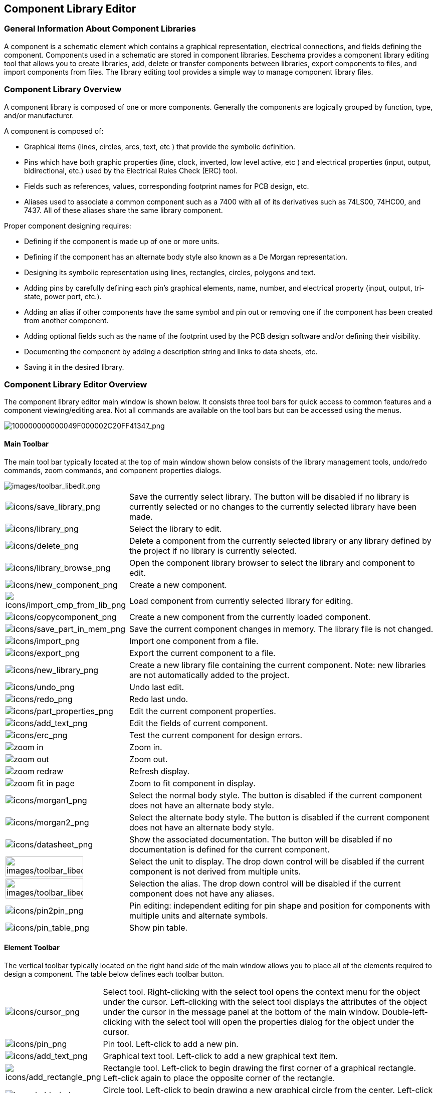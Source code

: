 
[[component-library-editor]]
== Component Library Editor

[[general-information-about-component-libraries]]
=== General Information About Component Libraries

A component is a schematic element which contains a graphical
representation, electrical connections, and fields defining the
component. Components used in a schematic are stored in component
libraries. Eeschema provides a component library editing tool that
allows you to create libraries, add, delete or transfer components
between libraries, export components to files, and import components
from files. The library editing tool provides a simple way to manage
component library files.

[[component-library-overview]]
=== Component Library Overview

A component library is composed of one or more components. Generally the
components are logically grouped by function, type, and/or manufacturer.

A component is composed of:

* Graphical items (lines, circles, arcs, text, etc ) that provide the
  symbolic definition.
* Pins which have both graphic properties (line, clock, inverted, low
  level active, etc ) and electrical properties (input, output,
  bidirectional, etc.) used by the Electrical Rules Check (ERC) tool.
* Fields such as references, values, corresponding footprint names for
  PCB design, etc.
* Aliases used to associate a common component such as a 7400 with all
  of its derivatives such as 74LS00, 74HC00, and 7437. All of these
  aliases share the same library component.

Proper component designing requires:

* Defining if the component is made up of one or more units.
* Defining if the component has an alternate body style also known as a
  De Morgan representation.
* Designing its symbolic representation using lines, rectangles,
  circles, polygons and text.
* Adding pins by carefully defining each pin's graphical elements,
  name, number, and electrical property (input, output, tri-state, power
  port, etc.).
* Adding an alias if other components have the same symbol and pin out
  or removing one if the component has been created from another
  component.
* Adding optional fields such as the name of the footprint used by the PCB
  design software and/or defining their visibility.
* Documenting the component by adding a description string and links to
  data sheets, etc.
* Saving it in the desired library.

[[component-library-editor-overview]]
=== Component Library Editor Overview

The component library editor main window is shown below. It consists
three tool bars for quick access to common features and a component
viewing/editing area. Not all commands are available on the tool bars
but can be accessed using the menus.

image::images/100000000000049F000002C20FF41347.png[alt="100000000000049F000002C20FF41347_png",scaledwidth="95%"]

[[main-toolbar]]
==== Main Toolbar

The main tool bar typically located at the top of main window shown
below consists of the library management tools, undo/redo commands, zoom
commands, and component properties dialogs.

image::images/toolbar_libedit.png[alt="images/toolbar_libedit.png",scaledwidth="95%"]

[width="100%",cols="20%,80%",]
|=======================================================================
|image:images/icons/save_library.png[icons/save_library_png]
|Save the currently select library. The button will be disabled if no
library is currently selected or no changes to the currently selected
library have been made.

|image:images/icons/library.png[icons/library_png]
|Select the library to edit.

|image:images/icons/delete.png[icons/delete_png]
|Delete a component from the currently selected library or any library
defined by the project if no library is currently selected.

|image:images/icons/library_browse.png[icons/library_browse_png]
|Open the component library browser to select the library and component
to edit.

|image:images/icons/new_component.png[icons/new_component_png]
|Create a new component.

|image:images/icons/import_cmp_from_lib.png[icons/import_cmp_from_lib_png]
|Load component from currently selected library for editing.

|image:images/icons/copycomponent.png[icons/copycomponent_png]
|Create a new component from the currently loaded component.

|image:images/icons/save_part_in_mem.png[icons/save_part_in_mem_png]
|Save the current component changes in memory. The library file is not
changed.

|image:images/icons/import.png[icons/import_png]
|Import one component from a file.

|image:images/icons/export.png[icons/export_png]
|Export the current component to a file.

|image:images/icons/new_library.png[icons/new_library_png]
|Create a new library file containing the current component. Note: new
libraries are not automatically added to the project.

|image:images/icons/undo.png[icons/undo_png]
|Undo last edit.

|image:images/icons/redo.png[icons/redo_png]
|Redo last undo.

|image:images/icons/part_properties.png[icons/part_properties_png]
|Edit the current component properties.

|image:images/icons/add_text.png[icons/add_text_png]
|Edit the fields of current component.

|image:images/icons/erc.png[icons/erc_png]
|Test the current component for design errors.

|image:images/icons/zoom_in.png[]|Zoom in.

|image:images/icons/zoom_out.png[]|Zoom out.

|image:images/icons/zoom_redraw.png[]|Refresh display.

|image:images/icons/zoom_fit_in_page.png[]|Zoom to fit component in display.

|image:images/icons/morgan1.png[icons/morgan1_png]
|Select the normal body style. The button is disabled if the current
component does not have an alternate body style.

|image:images/icons/morgan2.png[icons/morgan2_png]
|Select the alternate body style. The button is disabled if the current
component does not have an alternate body style.

|image:images/icons/datasheet.png[icons/datasheet_png]
|Show the associated documentation. The button will be disabled if no
documentation is defined for the current component.

|image:images/toolbar_libedit_part.png[alt="images/toolbar_libedit_part.png",width="80%"]
|Select the unit to display. The drop down control will be disabled if
the current component is not derived from multiple units.

|image:images/toolbar_libedit_alias.png[alt="images/toolbar_libedit_part.png",width="80%"]
|Selection the alias. The drop down control will be disabled if the
current component does not have any aliases.

|image:images/icons/pin2pin.png[icons/pin2pin_png]
|Pin editing: independent editing for pin shape and position for
components with multiple units and alternate symbols.

|image:images/icons/pin_table.png[icons/pin_table_png]
|Show pin table.
|=======================================================================

[[element-toolbar]]
==== Element Toolbar

The vertical toolbar typically located on the right hand side of the
main window allows you to place all of the elements required to design a
component. The table below defines each toolbar button.

[width="100%",cols="10%,90%",]
|=======================================================================
|image:images/icons/cursor.png[icons/cursor_png]
|Select tool. Right-clicking with the select tool opens the context menu
for the object under the cursor. Left-clicking with the select tool
displays the attributes of the object under the cursor in the message
panel at the bottom of the main window. Double-left-clicking with the
select tool will open the properties dialog for the object under the
cursor.

|image:images/icons/pin.png[icons/pin_png]
|Pin tool. Left-click to add a new pin.

|image:images/icons/add_text.png[icons/add_text_png]
|Graphical text tool. Left-click to add a new graphical text item.

|image:images/icons/add_rectangle.png[icons/add_rectangle_png]
|Rectangle tool. Left-click to begin drawing the first corner of a
graphical rectangle. Left-click again to place the opposite corner of
the rectangle.

|image:images/icons/add_circle.png[icons/add_circle_png]
|Circle tool. Left-click to begin drawing a new graphical circle from
the center. Left-click again to define the radius of the cicle.

|image:images/icons/add_arc.png[icons/add_arc_png]
|Arc tool. Left-click to begin drawing a new graphical arc item from the
center. Left-click again to define the first arc end point. Left-click
again to defint the second arc end point.

|image:images/icons/add_polygon.png[icons/add_polygon_png]
|Polygon tool. Left-click to begin drawing a new graphical polygon item
in the current component. Left-click for each addition polygon line.
Double-left-click to complete the polygon.

|image:images/icons/anchor.png[icons/anchor_png]
|Anchor tool. Left-click to set the anchor position of the component.

|image:images/icons/import.png[icons/import_png]
|Import a component from a file.

|image:images/icons/export.png[icons/export_png]
|Export the current component to a file.

|image:images/icons/delete.png[icons/delete_png]
|Delete tool. Left-click to delete an object from the current component.
|=======================================================================

[[options-toolbar]]
==== Options Toolbar

The vertical tool bar typically located on the left hand side of the
main window allows you to set some of the editor drawing options. The
table below defines each tool bar button.

[width="100%",cols="10%,90%",]
|=======================================================================
|image:images/icons/grid.png[icons/grid_png]
|Toggle grid visibility on and off.

|image:images/icons/unit_inch.png[icons/unit_inch_png]
|Set units to inches.

|image:images/icons/unit_mm.png[icons/unit_mm_png]
|Set units to millimeters.

|image:images/icons/cursor_shape.png[icons/cursor_shape_png]
|Toggle full screen cursor on and off.
|=======================================================================

[[library-selection-and-maintenance]]
=== Library Selection and Maintenance

The selection of the current library is possible via the
image:images/icons/library.png[icons/library_png]
which shows you all available libraries and allows you to select one.
When a component is loaded or saved, it will be put in this library. The
library name of component is the contents of its value field.

[NOTE]
====
* You must load a library in Eeschema, in order to access its contents.
* The content of the current library can be saved after modification, by
  clicking on the
  image:images/icons/save_library.png[icons/save_library_png]
  on the main tool bar.
* A component can be removed from any library by clicking on the
  image:images/icons/delete.png[icons/delete_png].
====

[[select-and-save-a-component]]
==== Select and Save a Component

When you edit a component you are not really working on the component in
its library but on a copy of it in the computer's memory. Any edit
action can be undone easily. A component may be loaded from a local library
or from an existing component.

[[component-selection]]
===== Component Selection

Clicking the 
image:images/icons/import_cmp_from_lib.png[icons/import_cmp_from_lib_png]
on the main tool bar displays the list of the available components that
you can select and load from the currently selected library.

[NOTE]
If a component is selected by its alias, the name of the loaded component
is displayed on the window title bar instead of the selected alias. The list
of component aliases is always loaded with each component and can be
edited. You can create a new component by selecting an alias of the
current component from the 
image:images/toolbar_libedit_alias.png[images/toolbar_libedit_alias.png].
The first item in the alias list is the root name of the component.

[NOTE]
Alternatively, clicking the 
image:images/icons/import.png[icons/import_png]
allows you to load a component which has been previously saved
by the 
image:images/icons/export.png[icons/export_png].

[[save-a-component]]
===== Save a Component

After modification, a component can be saved in the current library,
in a new library, or exported to a backup file.

To save the modified component in the current library, click the
image:images/icons/save_part_in_mem.png[icons/save_part_in_mem_png].
Please note that the update command only saves the component changes in 
the local memory. This way, you can make up your mind before you save the
library.

To permanently save the component changes to the library file, click the
image:images/icons/save_library.png[icons/save_library_png]
which will overwrite the existing library file with the component
changes.

If you want to create a new library containing the current component,
click the 
image:images/icons/new_library.png[icons/new_library_png].
You will be asked to enter a new library name.

[NOTE]
====
New libraries are not automatically added to the current project.

You must add any new library you wish to use in a schematic to the list
of project libraries in Eeschema using the component configuration dialog.

image:images/en/libsettings.png[alt="Library settings",width="50%"]
====

Click the 
image:images/icons/export.png[icons/export_png]
to create a file containing only the current component. This file 
will be a standard library file which will contains only one component.
This file can be used to import the component into another library. In
fact, the create new library command and the export command are basically
identical.

[[transfer-components-to-another-library]]
===== Transfer Components to Another Library

You can very easily copy a component from a source library into a
destination library using the following commands:

* Select the source library by clicking the 
  image:images/icons/library.png[icons/library_png].
* Load the component to be transferred by clicking the
  image:images/icons/import_cmp_from_lib.png[icons/import_cmp_from_lib_png].
  The component will be displayed in the editing area.
* Select the destination library by clicking the
  image:images/icons/library.png[icons/library_png].
* Save the current component to the new library in the local memory by
  clicking the 
  image:images/icons/save_part_in_mem.png[icons/save_part_in_mem_png].
* Save the component in the current local library file by clicking the
  image:images/icons/save_library.png[icons/save_library_png].

[[discarding-component-changes]]
===== Discarding Component Changes

When you are working on a component, the edited component is only a
working copy of the actual component in its library. This means that as
long as you have not saved it, you can just reload it to discard all
changes made. If you have already updated it in the local memory and
you have not saved it to the library file, you can always quit and start
again. Eeschema will undo all the changes.

[[creating-library-components]]
=== Creating Library Components

[[create-a-new-component]]
==== Create a New Component

A new component can be created clicking the 
image:images/icons/new_component.png[icons/new_component_png]. 
You will be asked for a component name (this name is used as default
value for the value field in the schematic editor), the reference designator
(U, IC, R...), the number of units per package (for example a 7400 is made of
4 units per package) and if an alternate body style (sometimes referred to
as DeMorgan) is desired. If the reference designator field is left empty, it
will default to "U". These properties can be changed later, but it is preferable to
set them correctly at the creation of the component.

image::images/1000000000000153000001795877268E.png[alt="1000000000000153000001795877268E_png",scaledwidth="50%"]

A new component will be created using the properties above and will
appear in the editor as shown below.

image::images/100000000000030A00000205F0A88B4F.png[alt="100000000000030A00000205F0A88B4F_png",scaledwidth="95%"]

[[create-a-component-from-another-component]]
==== Create a Component from Another Component

Often, the component that you want to make is similar to one already in
a component library. In this case it is easy to load and modify an
existing component.

* Load the component which will be used as a starting point.
* Click on the 
  image:images/icons/copycomponent.png[icons/copycomponent_png]
  or modify its name by right-click on the value field and editing the text.
  If you chose to duplicate the current component, you will be prompted
  for a new component name.
* If the model component has aliases, you will be prompted to remove
  aliases from the new component which conflict with the current library.
  If the answer is no the new component creation will be aborted.
  Component libraries cannot have any duplicate names or aliases.
* Edit the new component as required.
* Update the new component in the current library by clicking the
  image:images/icons/save_part_in_mem.png[icons/save_part_in_mem_png]
  or save to a new library by clicking the 
  image:images/icons/new_library.png[icons/new_library_png]
  or if you want to save this new component in an other existing
  library select the other library by clicking on the
  image:images/icons/library.png[icons/library_png]
  and save the new component.
* Save the current library file to disk by clicking the
  image:images/icons/save_library.png[icons/save_library_png].

[[component-properties]]
==== Component Properties

Component properties should be carefully set during the component
creation or alternatively they are inherited from the copied component. To
change the component properties, click on the
image:images/icons/part_properties.png[icons/part_properties_png]
to show the dialog below.

image::images/10000000000001B2000001509F311F99.png[alt="10000000000001B2000001509F311F99_png",scaledwidth="60%"]

It is very important to correctly set the number of units per package and
if the component has an alternate symbolic representation parameters
correctly because when pins are edited or created the corresponding pins
for each unit will created. If you change the number of units per
package after pin creation and editing, there will be additional work
introduced to add the new unit pins and symbols. Nevertheless, it is
possible to modify these properies at any time.

The graphic options "Show pin number" and "Show pin name" define the
visibility of the pin number and pin name text. This text will be
visible if the corresponding options are checked. The option "Place pin
names inside" defines the pin name position relative to the pin body.
This text will be displayed inside the component outline if the option
is checked. In this case the "Pin Name Position Offset" property defines
the shift of the text away from the body end of the pin. A value from 30
to 40 (in 1/1000 inch) is reasonable.

The example below shows a component with the "Place pin name inside"
option unchecked. Notice the position of the names and pin numbers.

image::images/2000000800003D8000002550D6E11DAF.png[alt="2000000800003D8000002550D6E11DAF_png",scaledwidth="95%"]

[[components-with-alternate-symbols]]
==== Components with Alternate Symbols

If the component has more than one symbolic repersentation, you will
have to select the different symbols of the component in order to edit
them. To edit the normal symbol, click the
image:images/icons/morgan1.png[icons/morgan1_png].

To edit the alternate symbol click on the
image:images/icons/morgan2.png[icons/morgan2_png]. 
Use the
image:images/toolbar_libedit_alias.png[images/toolbar_libedit_part.png]
shown below to select the unit you wish to edit.

image::images/1000000000000456000002680D968591.png[alt="1000000000000456000002680D968591_png",scaledwidth="80%"]

[[graphical-elements]]
=== Graphical Elements

Graphical elements create the symbolic representation of a component and
contain no electrical connection information. Their design is possible
using the following tools:

* Lines and polygons defined by start and end points.
* Rectangles defined by two diagonal corners.
* Circles defined by the center and radius.
* Arcs defined by the starting and ending point of the arc and its
  center. An arc goes from 0° to 180°.

The vertical toolbar on the right hand side of the main window allows
you to place all of the graphical elements required to design a
component's symbolic representation.

[[graphical-element-membership]]
==== Graphical Element Membership

Each graphic element (line, arc, circle, etc.) can be defined as common
to all units and/or body styles or specific to a given unit and/or body
style. Element options can be quickly accessed by right-clicking on
the element to display the context menu for the selected element. Below
is the context menu for a line element.

image::images/20000009000056D200003432E4789F12.png[alt="20000009000056D200003432E4789F12_png",scaledwidth="80%"]

You can also double-left-click on an element to modify its properties.
Below is the properties dialog for a polygon element.

image::images/100000000000012100000146E8D1DDCE.png[alt="100000000000012100000146E8D1DDCE_png",scaledwidth="50%"]

The properties of a graphic element are:

* Line width which defines the width of the element's line in the
  current drawing units.
* The "Common to all units in component" setting defines if the
  graphical element is drawn for each unit in component with more than one
  unit per package or if the graphical element is only drawn for the
  current unit.
* The "Common by all body styles (DeMorgan)" setting defines if the
  graphical element is drawn for each symbolic representation in
  components with an alternate body style or if the graphical element is
  only drawn for the current body style.
* The fill style setting determines if the symbol defined by the
  graphical element is to be drawn unfilled, background filled, or
  foreground filled.

[[graphical-text-elements]]
==== Graphical Text Elements

The 
image:images/icons/add_text.png[icons/add_text_png]
allows for the creation of graphical text. Graphical text is always
readable, even when the component is mirrored. Please note that
graphical text items are not fields.

[[multiple-units-per-component-and-alternate-body-styles]]
=== Multiple Units per Component and Alternate Body Styles

Components can have two symbolic representations (a standard symbol and
an alternate symbol often referred to as "DeMorgan") and/or have more
than one unit per package (logic gates for example). Some components can
have more than one unit per package each with different symbols and pin
configurations.

Consider for instance a relay with two switches which can be designed as
a component with three different units: a coil, switch 1, and switch 2.
Designing a component with multiple units per package and/or alternate
body styles is very flexible. A pin or a body symbol item can be common
to all units or specific to a given unit or they can be common to both
symbolic representation so are specific to a given symbol representation.

By default, pins are specific to each symbolic representation of each
unit, because the pin number is specific to a unit, and the shape
depends on the symbolic representation. When a pin is common to each
unit or each symbolic representation, you need to create it only once
for all units and all symbolic representations (this is usually the case
for power pins). This is also the case for the body style graphic shapes
and text, which may be common to each unit (but typically are specific
to each symbolic representation).

[[example-of-a-component-having-multiple-units-with-different-symbols]]
==== Example of a Component Having Multiple Units with Different Symbols:

This is an example of a relay defined with three units per package,
switch 1, switch 2, and the coil:

Option: pins are not linked. One can add or edit pins for each unit
without any coupling with pins of other units.

image::images/2000000900003094000008CA41334F3B.png[alt="2000000900003094000008CA41334F3B_png",scaledwidth="70%"]

All units are not interchangeable must be selected.

image::images/10000000000001B20000014F8449F983.png[alt="10000000000001B20000014F8449F983_png",scaledwidth="60%"]

Unit 1

image::images/10000000000000FF000000A989993852.png[alt="10000000000000FF000000A989993852_png",scaledwidth="45%"]

Unit 2

image::images/1000000000000114000000B804ED21E4.png[alt="1000000000000114000000B804ED21E4_png",scaledwidth="45%"]

Unit 3

image::images/100000000000010C000000B26BA7AD80.png[alt="100000000000010C000000B26BA7AD80_png",scaledwidth="45%"]

It does not have the same symbol and pin layout and therefore is not
interchangeable with units 1 and 2.


[[graphical-symbolic-elements]]
===== Graphical Symbolic Elements

Shown below are properties for a graphic body element. From the relay
example above, the three units have different symbolic representations.
Therefore, each unit was created separately and the graphical body
elements must have the "Common to all units in component" disabled.

image::images/2000000900003855000027B1F162801F.png[alt="2000000900003855000027B1F162801F_png",scaledwidth="70%"]

[[pin-creation-and-editing]]
=== Pin Creation and Editing

You can click on the 
image:images/icons/pin.png[icons/pin_png]
to create and insert a pin. The editing of all pin properties is done by
double-clicking on the pin or right-clicking on the pin to open the pin
context menu. Pins must be created carefully, because any error will
have consequences on the PCB design. Any pin already placed can be
edited, deleted, and/or moved.

[[pin-overview]]
==== Pin Overview

A pin is defined by its graphical representation, its name and its
"number". The pin's "number" is defined by a set of 4 letters and / or
numbers. For the Electrical Rules Check (ERC) tool to be useful, the
pin's "electrical" type (input, output, tri-state...) must also be
defined correctly. If this type is not defined properly, the schematic
ERC check results may be invalid.

Important notes:

* Do not use spaces in pin names and numbers.
* To define a pin name with an inverted signal (overline) use the
  `~` (tilde) character. The next `~` character will turn off the overline.
  For example `\~FO~O` would display [overline]#FO# O.
* If the pin name is reduced to a single symbol, the pin is regarded as
  unnamed.
* Pin names starting with `#`, are reserved for power port symbols.
* A pin "number" consists of 1 to 4 letters and/ or numbers. 1,2,..9999
  are valid numbers. A1, B3, Anod, Gnd, Wire, etc. are also valid.
* Duplicate pin "numbers" cannot exist in a component.

[[pin-properties]]
==== Pin Properties

image::images/100000000000031000000198EA7FCC88.png[alt="100000000000031000000198EA7FCC88_png",scaledwidth="95%"]

The pin properties dialog allows you to edit all of the characteristics
of a pin. This dialog pops up automatically when you create a pin or
when double-clicking on an existing pin. This dialog allows you modify:

* Name and name's text size.
* Number and number's text size.
* Length.
* Electrical and graphical types.
* Unit and alternate representation membership.
* Visibility.

[[pins-graphical-styles]]
==== Pins Graphical Styles

Shown in the figure below are the different pin graphical styles. The
choice of graphic styles does not have any influence on the pin's
electrical type.

image::images/10000000000003100000019800B8A351.png[alt="10000000000003100000019800B8A351_png",scaledwidth="95%"]

[[pin-electrical-types]]
==== Pin Electrical Types

Choosing the correct electrical type is important for the schematic ERC
tool. The electrical types defined are:

* Bidirectional which indicates bidirectional pins commutable between
  input and output (microprocessor data bus for example).
* Tri-state is the usual 3 states output.
* Passive is used for passive component pins, resistors, connectors,
  etc.
* Unspecified can be used when the ERC check doesn't matter.
* Power input is used for the component's power pins. Power pins are
  automatically connected to the other power input pins with the same
  name.
* Power output is used for regulator outputs.
* Open emitter and open collector types can be used for logic outputs
  defined as such.
* Not connected is used when a component has a pin that has no internal
  connection.

[[pin-global-properties]]
==== Pin Global Properties

You can modify the length or text size of the name and/or number of all
the pins using the Global command entry of the pin context menu. Click
on the parameter you want to modify and type the new value which will
then be applied to all of the current component's pins.

image::images/100000000000018D000001023AE0F5CF.png[alt="100000000000018D000001023AE0F5CF_png",scaledwidth="60%"]

[[defining-pins-for-multiple-units-and-alternate-symbolic-representations]]
==== Defining Pins for Multiple Units and Alternate Symbolic Representations

Components with multiple units and/or graphical representations are
particularly problematic when creating and editing pins. The majority of
pins are specific to each unit (because their pin number is specific to
each unit) and to each symbolic representation (because their form and
position is specific to each symbolic representation). The creation and
the editing of pins can be problematic for components with multiple
units per package and alternate symbolic representations. The component
library editor allows the simultaneous creation of pins. By default,
changes made to a pin are made for all units of a multiple unit
component and both representations for components with an alternate
representation.

The only exception to this is the pin's graphical type and name. This
dependency was established to allow for easier pin creation and editing
in most of the cases. This dependency can be disabled by toggling the
image:images/icons/pin2pin.png[icons/pin2pin_png]
on the main tool bar. This will allow you to create pins for each unit
and representation completely independently.

A component can have two symbolic representations (representation known
as "DeMorgan") and can be made up of more than one unit as in the case
of components with logic gates. For certain components, you may want
several different graphic elements and pins. Like the relay sample shown
in section 11.7.1, a relay can be represented by three distinct units: a
coil, switch contact 1, and switch contact 2.

The management of the components with multiple units and components with
alternate symbolic representations is flexible. A pin can be common or
specific to different units. A pin can also be common to both symbolic
representations or specific to each symbolic representation.

By default, pins are specific to each representation of each unit,
because their number differs for each unit, and their design is
different for each symbolic representation. When a pin is common to all
units, it only has to drawn once such as in the case of power pins.

An example is the output pin 7400 quad dual input NAND gate. Since there
are four units and two symbolic representations, there are eight
separate output pins defined in the component definition. When creating
a new 7400 component, unit A of the normal symbolic representation will
be shown in the library editor. To edit the pin style in alternate
symbolic representation, it must first be enabled by clicking the
image:images/icons/morgan2.png[icons/morgan2_png]
button on the tool bar. To edit the pin number for each unit,
select the appropriate unit using the 
image:images/toolbar_libedit_alias.png[images/toolbar_libedit_alias.png]
drop down control.

[[component-fields]]
=== Component Fields

All library components are defined with four default fields. The
reference designator, value, footprint assignment, and documentation
file link fields are created whenever a component is created or copied.
Only the reference designator and value fields are required. For
existing fields, you can use the context menu commands by right-clicking
on the pin. Components defined in libraries are typically defined
with these four default fields. Additional fields such as vendor, part
number, unit cost, etc. can be added to library components but generally
this is done in the schematic editor so the additional fields can be
applied to all of the components in the schematic.

[[editing-component-fields]]
==== Editing Component Fields

To edit an existing component field, right-click on the field text to
show the field context menu shown below.

image::images/200000090000154B000027E6496104E3.png[alt="200000090000154B000027E6496104E3_png",scaledwidth="35%"]

To edit undefined fields, add new fields, or delete optional fields
image:images/icons/add_text.png[icons/add_text_png]
on the main tool bar to open the field properties dialog shown below.

image::images/1000000000000208000002211F585317.png[alt="1000000000000208000002211F585317_png",scaledwidth="65%"]

Fields are text sections associated with the component. Do not confuse
them with the text belonging to the graphic representation of this
component.

Important notes:

* Modifying value fields effectively creates a new component using
  the current component as the starting point for the new component. This
  new component has the name contained in the value field when you save it
  to the currently selected library.
* The field edit dialog above must be used to edit a field that is empty
  or has the invisible attribute enable.
* The footprint is defined as an absolute footprint using the
  LIBNAME:FPNAME format where LIBNAME is the name of the footprint library
  defined in the footprint library table (see the "Footprint Library
  Table" section in the Pcbnew "Reference Manual") and FPNAME is the name
  of the footprint in the library LIBNAME.

[[power-symbols]]
=== Power Symbols

Power symbols are created the same way as normal components. It may be
useful to place them in a dedicated library such as power.lib. Power
symbols consist of a graphical symbol and a pin of the type "Power
Invisible". Power port symbols are handled like any other component by
the schematic capture software. Some precautions are essential. Below is
an example of a power +5V symbol.

image::images/1000000000000438000002C20F7CD114.png[alt="1000000000000438000002C20F7CD114_png",scaledwidth="95%"]

To create a power symbol, use the following steps:

* Add a pin of type "Power input" named +5V (important because this name
  will establish connection to the net +5V), with a pin number of 1
  (number of no importance), a length of 0, and a "Line" "Graphic Style".
* Place a small circle and a segment from the pin to the circle as
  shown.
* The anchor of the symbol is on the pin.
* The component value is `+5V`.
* The component reference is `\#+5V`. The reference text is not important
  except the first character which must be `#` to indicate that the
  component is a power symbol. By convention, every component in which the
  reference field starts with a `#` will not appear in the component list
  or in the netlist and the reference is declared as invisible.

An easier method to create a new power port symbol is to use another
symbol as a model:

* Load an existing power symbol.
* Edit the pin name with name of the new power symbol.
* Edit the value field to the same name as the pin, if you want to
  display the power port value.
* Save the new component.
